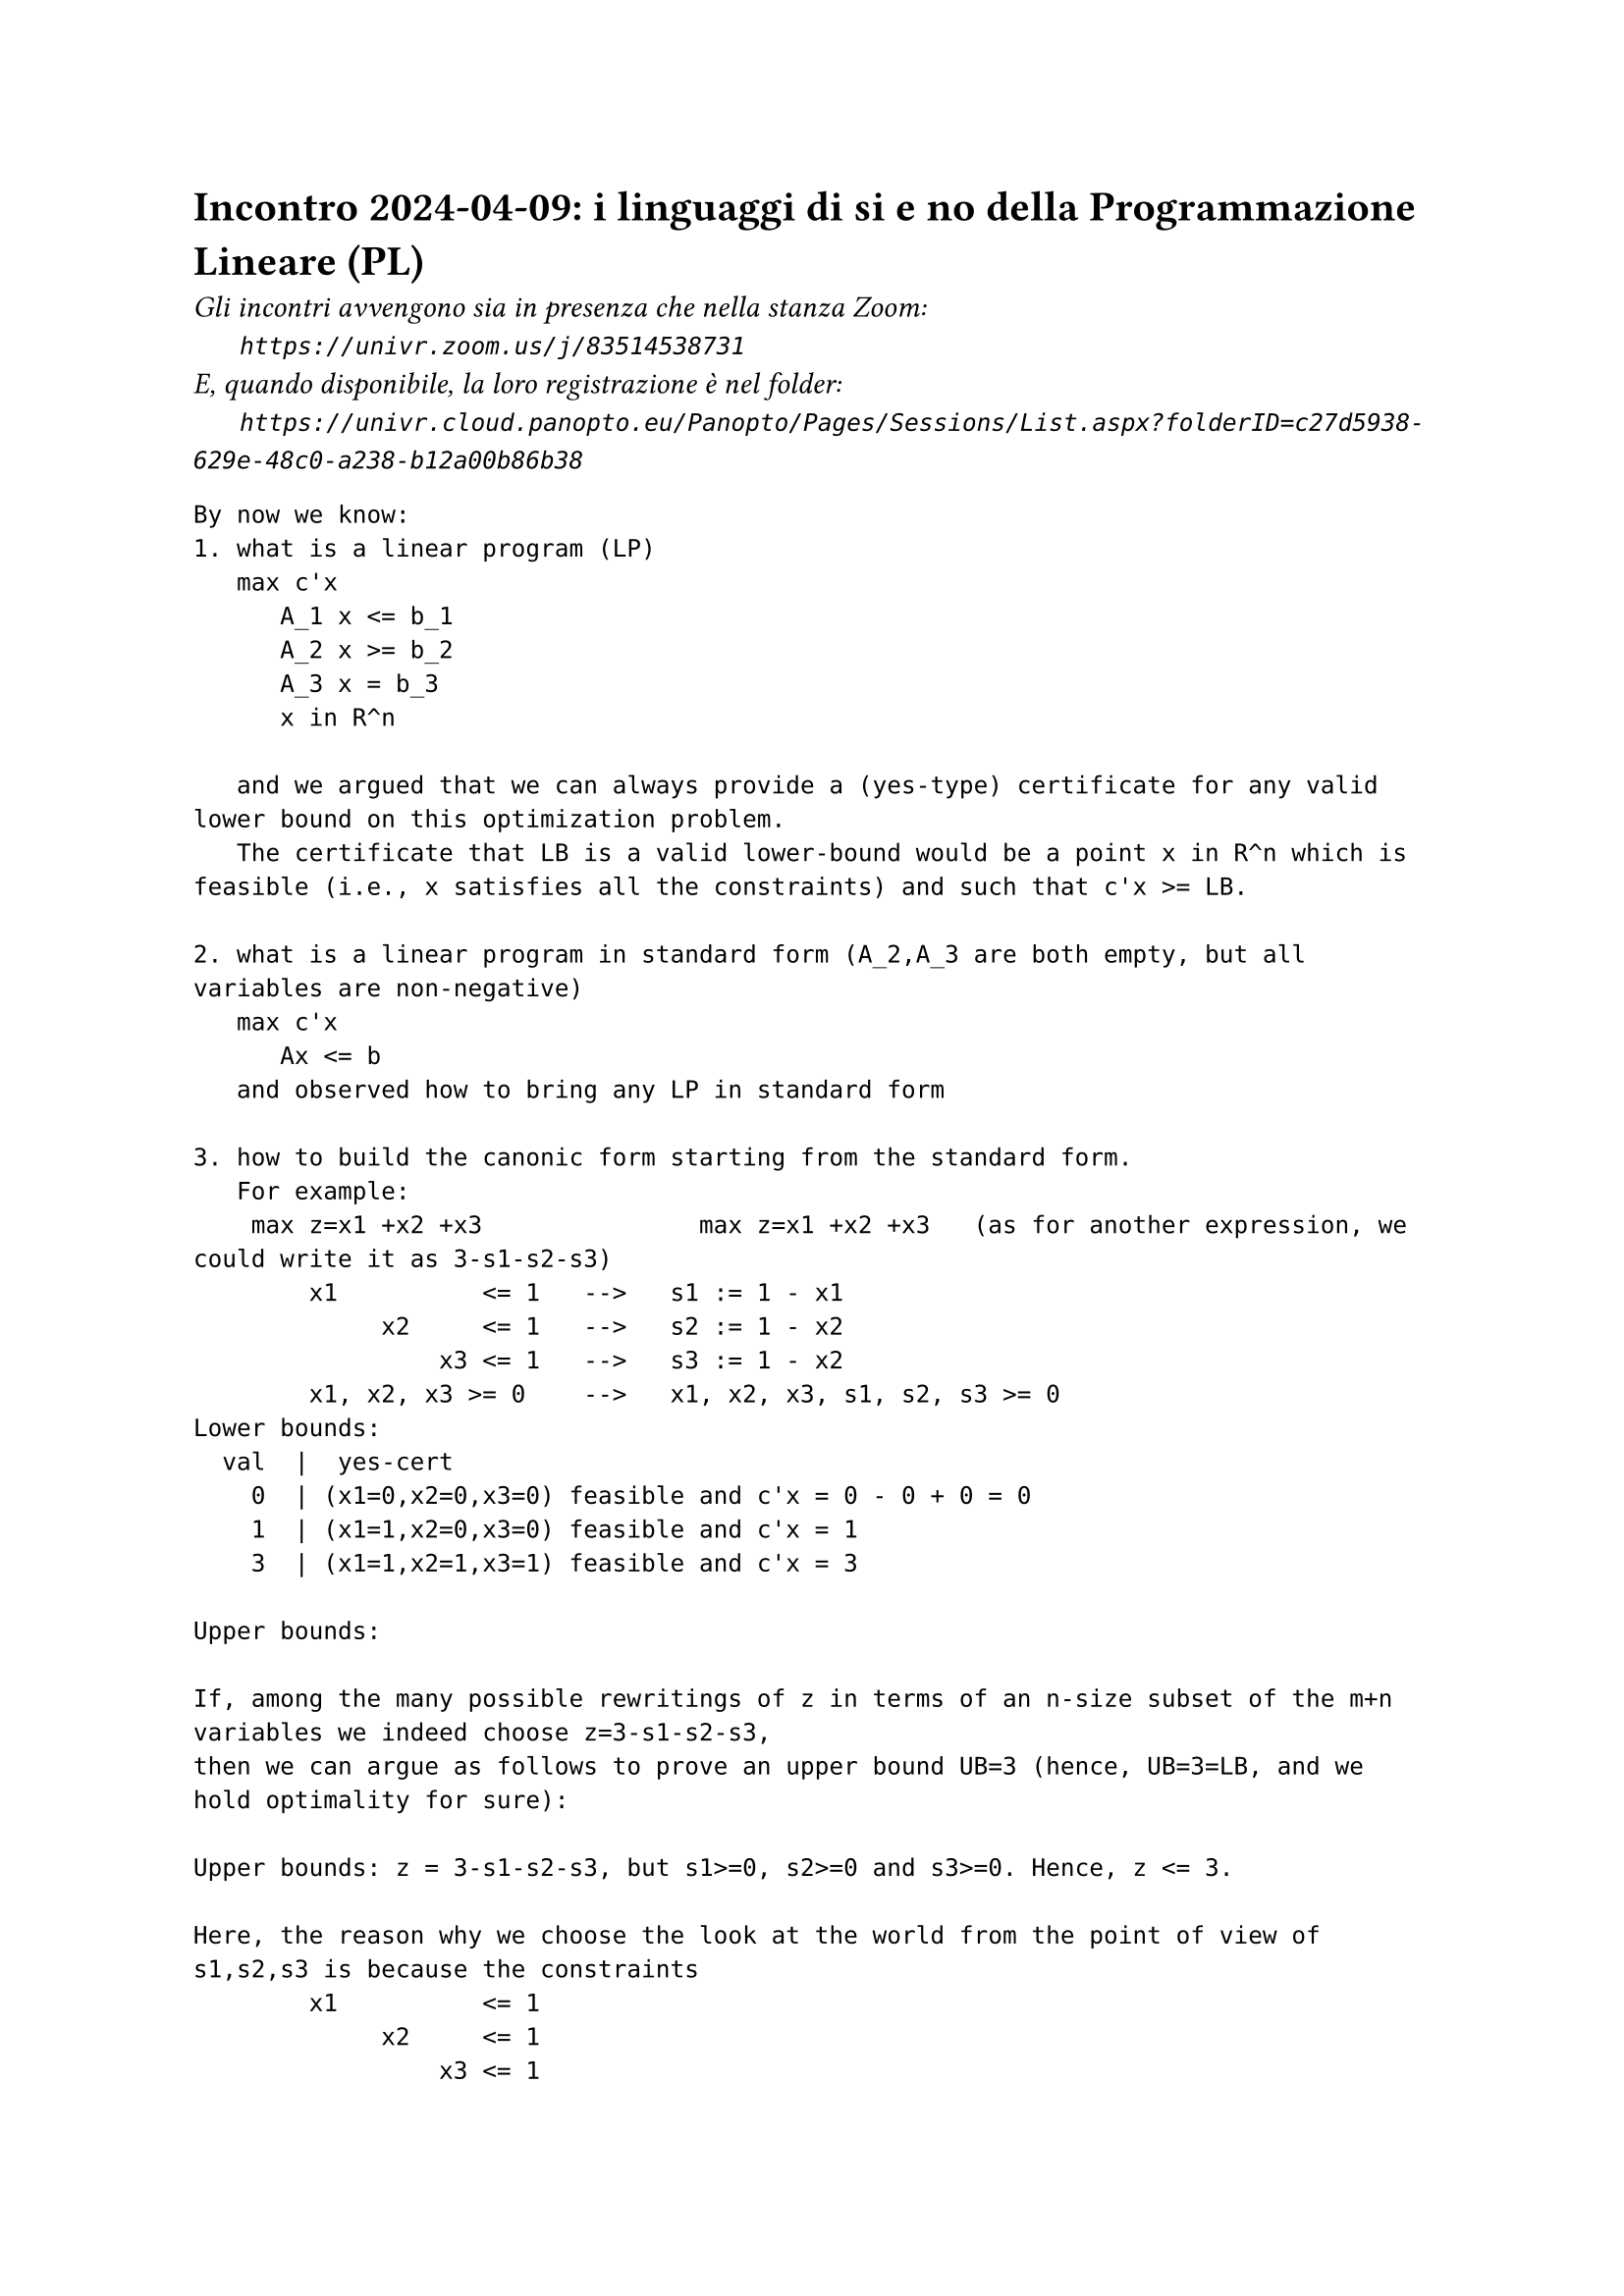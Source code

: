 = Incontro 2024-04-09: i linguaggi di si e no della Programmazione Lineare (PL)
#text(style:"italic", size:11pt, [Gli incontri avvengono sia in presenza che nella stanza Zoom:\
#h(6mm) `https://univr.zoom.us/j/83514538731`\
E, quando disponibile, la loro registrazione è nel folder:\
#h(6mm) `https://univr.cloud.panopto.eu/Panopto/Pages/Sessions/List.aspx?folderID=c27d5938-629e-48c0-a238-b12a00b86b38`\
])


```
By now we know:
1. what is a linear program (LP)
   max c'x
      A_1 x <= b_1
      A_2 x >= b_2
      A_3 x = b_3
      x in R^n
   
   and we argued that we can always provide a (yes-type) certificate for any valid lower bound on this optimization problem.
   The certificate that LB is a valid lower-bound would be a point x in R^n which is feasible (i.e., x satisfies all the constraints) and such that c'x >= LB.
   
2. what is a linear program in standard form (A_2,A_3 are both empty, but all variables are non-negative)
   max c'x
      Ax <= b
   and observed how to bring any LP in standard form

3. how to build the canonic form starting from the standard form.  
   For example:
    max z=x1 +x2 +x3               max z=x1 +x2 +x3   (as for another expression, we could write it as 3-s1-s2-s3)
        x1          <= 1   -->   s1 := 1 - x1
             x2     <= 1   -->   s2 := 1 - x2
                 x3 <= 1   -->   s3 := 1 - x2
        x1, x2, x3 >= 0    -->   x1, x2, x3, s1, s2, s3 >= 0
Lower bounds:
  val  |  yes-cert
    0  | (x1=0,x2=0,x3=0) feasible and c'x = 0 - 0 + 0 = 0
    1  | (x1=1,x2=0,x3=0) feasible and c'x = 1
    3  | (x1=1,x2=1,x3=1) feasible and c'x = 3

Upper bounds:

If, among the many possible rewritings of z in terms of an n-size subset of the m+n variables we indeed choose z=3-s1-s2-s3,
then we can argue as follows to prove an upper bound UB=3 (hence, UB=3=LB, and we hold optimality for sure):

Upper bounds: z = 3-s1-s2-s3, but s1>=0, s2>=0 and s3>=0. Hence, z <= 3.

Here, the reason why we choose the look at the world from the point of view of s1,s2,s3 is because the constraints 
        x1          <= 1
             x2     <= 1
                 x3 <= 1

are all three tight at the optimum solution x=(1,1,1), which meant that s1,s2,s3=0 and we do not want to move away from that point.

Good Conjecture: this always works out.

As often the case with good conjectures, it will be like a self-fullfilling phorphecy that auto-realizes and, in the process, delivers an algorithm for solving the problem.

Here are how things work out (we do it together, and both discover and practice with the simplex algorithm):

max 4x1 + x2 + 3x3                    ? what is this guy?
     x1 + 4x2 ≤ 1                       well, it is a mathematical programming problem because if follws the template:
    3x1 − x2 + x3 ≤ 3                          max f(x) with x in X
     x1, x2, x3 ≥ 0                   ? can we be a little more specific ? Yes, it is an LP!
                                      ? can we be a little more specific ? Yes, it is an LP in standard form!
                                      ? can we be a little more specific ? Yes, it is an LP in standard form with feasible origin! (i.e., x=0 is feasible).
				      Note: an LP in standard form is with feasible origin iff b >= 0
				      
    max z =  4x1 + x2 + 3x3
    w1 = 1 - x1 - 4x2
    w2 = 3 - 3x1 +  x2 - x3
    x1, x2, x3, w1, w2 ≥ 0

    basic solution x1=0, x2=0, x3=0 (hence w1,w2=1,3) is feasible if all the known terms (the b vector of problem in standard form max {c'x: Ax <= b, x >= 0}) are non negative, hence it certifies that the optimal objective function value is at least 0.    
    
    The tight contraints for this basic solution are x1>=0, x2>=0, x3>=0.
    Can we obtain a certificate of optimality combining these constraints or can we build a new basic feasible solution with better objective function value?
         
    Yes, since x3 appears with coefficient 3 > 0 in the current objective function expression, then we have good reasons to lift it away from its current value of 0. The more we push it, the more we gain.
    However, there will be of course a limit: the only problem is that we loose feasibility. The only way we might loose feasibility is beacause a basic variable gets negative. We stop at the first variable becomeing 0. In this way, not only we expolit till the vary end the direction of improvement that we have found, but we also get a new tight contraints (the non-negative contraint of x3 will not be tight any longer) as needeed to express a NO-certificate.
        
Now we want to produce the next step rewriting, where the non-basic variable are x1,x2,w2 and w1, x3 are the basic one.
The procedure for obtaining this rewriting is called pivoting.

    max z = 4x1 + x2 + 3x3
    w1 = 1 - x1 - 4x2
    w2 = 3 - 3x1 +  x2 - x3
    x1, x2, x3, w1, w2 ≥ 0

The pivot equation is:
    w2 = 3 - 3x1 +  x2 - x3

It has only one dirty (i.e., non-zero) variable non only before the intended pivoting but also after it (after we move to the next feasible vertex of the polyhedron of the feasible solutions).

We need to rewrite it so that only the clean variables are on the right.

       ___ (dirty)
     /
    x3 = 3 - 3x1 +  x2 - w2  (it defines the now dirty variable x3 only in terms of clean variables)

Now, the techinque for rewriting the others is substitution:
                         ___ (dirty)
                        /
    max z = 4x1 + x2 + 3x3 = 4x1 + x2 + 3(3 -3x1 +  x2 -w2)
          = 9 +[4 +3(-3)]x1 +[1 +3(1)]x2 +[0 +3(-1)]w2
	  = 9 -5x1 +4x2 -3w2
    w1 = 1 - x1 - 4x2 = 1 - x1 -4x2 this is already clean by itself
    w2 = 3 - 3x1 +  x2 - x3

So, the new dictionary is:
    max z = 9 -5x1 +4x2 -3w2
       w1 = 1 - x1 -4x2
       x3 = 3 -3x1 + x2 - w2

What is the basic solution associated to this dictionary?
  non-basic variables = x1, x2, w2
  basic variables = w1, x3
  (x1,x2,x3,w1,w2,z)=(0,0,3,1,0,9)

are we at the optimum?
no, because the coefficient of x2 in the objective function is +4>0.

entering variable: x2
pivot row:
w1 = 1 - x1 -4x2   (the leaving variable is w1)

x2 = 1/4 - 1/4x1 -1/4w1  (inverted pivoting row)


So, the new dictionary is:
    max z = 9 -5x1 +4(1/4 - 1/4x1 -1/4w1) -3w2 = 10 -6x1 -w1 -3w2
       x2 = 1/4 - 1/4x1 -1/4w1
       x3 = 3 -3x1 + (1/4 - 1/4x1 -1/4w1) - w2 = 13/4 -13/4x1 -1/4w1 -w2

That is:

    max z =   10   -6 x1    -w1  -3w2
       x2 =  1/4 - 1/4x1 -1/4w1
       x3 = 13/4 -13/4x1 -1/4w1   -w2



What is the basic solution associated to this dictionary?
  non-basic variables = x1, w1, w2
  basic variables = x2, x3
  (x1,x2,x3,w1,w2,z)=(0,1/4,13/4,0,0,10)

are we at the optimum?
yes, because no coefficient it the new expression of the objective function is positive.

Let's build an explicit certificate of optimality (in terms of the original writing)

Use just the coefficient in the last objective function expression (the reduced costs):

-6 for x1
-1 for w1
-3 for w2

and use them as follows:

max 4x1 + x2 + 3x3
     x1 + 4x2     ≤ 1 (1)
    3x1 − x2 + x3 ≤ 3 (3)
___________________________
   10x1 +1x2 + 3x3 ≤ 10

z = 4x1 + x2 + 3x3 <= (since  x1, x2, x3 ≥ 0) <= 10x1 +1x2 + 3x3  ≤ 10

or, you could use also the non-negativity of x1 (with multiplier -6)

      x1 + 4x2     ≤ 1  (* 1)
     3x1 − x2 + x3 ≤ 3  (* 3)
     x1            >= 0 (* -6)
___________________________
 z= 4x1 +1x2 + 3x3 ≤ 10


Another example:
max 5x1 + 4x2 + 3x3
    2x1 + 3x2 + x3 ≤ 5
    4x1 + x2 + 2x3 ≤ 11
    3x1 + 4x2 + 2x3 ≤ 8
    x1, x2, x3 ≥ 0


```
